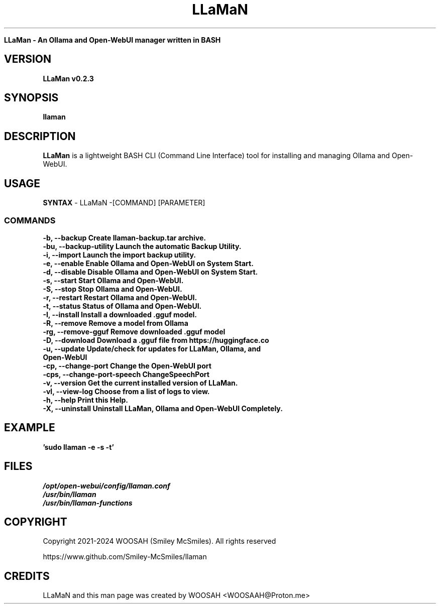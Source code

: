 ." Process this file with
." groff -man -Tascii llaman.1
."
.TH LLaMaN

.Sh NAME
.B LLaMan - An Ollama and Open-WebUI manager written in BASH

.SH VERSION
.B LLaMan v0.2.3

.SH SYNOPSIS
.B llaman

.SH DESCRIPTION
.B LLaMan
is a lightweight BASH CLI (Command Line Interface) tool for installing and managing Ollama and Open-WebUI.

.SH USAGE
.B SYNTAX
- LLaMaN -[COMMAND] [PARAMETER]
.TP
.SS COMMANDS
.TP
.B -b,    --backup               Create llaman-backup.tar archive.
.TP
.B -bu,   --backup-utility       Launch the automatic Backup Utility.
.TP
.B -i,    --import               Launch the import backup utility.
.TP
.B -e,    --enable               Enable Ollama and Open-WebUI on System Start.
.TP
.B -d,    --disable              Disable Ollama and Open-WebUI on System Start.
.TP
.B -s,    --start                Start Ollama and Open-WebUI.
.TP
.B -S,    --stop                 Stop Ollama and Open-WebUI.
.TP
.B -r,    --restart              Restart Ollama and Open-WebUI.
.TP
.B -t,    --status               Status of Ollama and Open-WebUI.
.TP
.B -I,    --install              Install a downloaded .gguf model.
.TP
.B -R,    --remove               Remove a model from Ollama
.TP
.B -rg,   --remove-gguf          Remove downloaded .gguf model
.TP
.B -D,    --download             Download a .gguf file from https://huggingface.co
.TP
.B -u,    --update               Update/check for updates for LLaMan, Ollama, and Open-WebUI
.TP
.B -cp,   --change-port          Change the Open-WebUI port
.TP
.B -cps,  --change-port-speech   ChangeSpeechPort
.TP
.B -v,    --version              Get the current installed version of LLaMan.
.TP
.B -vl,   --view-log             Choose from a list of logs to view.
.TP
.B -h,    --help                 Print this Help.
.TP
.B -X,    --uninstall            Uninstall LLaMan, Ollama and Open-WebUI Completely.

.SH EXAMPLE
.TP
.B 'sudo llaman -e -s -t'

.SH FILES
.TP
.I
/opt/open-webui/config/llaman.conf
.TP
.I
/usr/bin/llaman
.TP
.I
/usr/bin/llaman-functions

.SH COPYRIGHT
.PP
Copyright 2021-2024 WOOSAH (Smiley McSmiles). All rights reserved
.PP
https://www.github.com/Smiley-McSmiles/llaman

.SH CREDITS
.PP
LLaMaN and this man page was created by WOOSAH <WOOSAAH@Proton.me>

